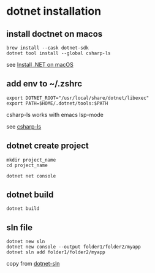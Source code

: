 * dotnet installation

** install doctnet on macos

#+begin_src shell
brew install --cask dotnet-sdk
dotnet tool install --global csharp-ls
#+end_src

see [[https://learn.microsoft.com/en-us/dotnet/core/install/macos][Install .NET on macOS]]

** add env to ~/.zshrc

#+begin_src shell
export DOTNET_ROOT="/usr/local/share/dotnet/libexec"
export PATH=$HOME/.dotnet/tools:$PATH
#+end_src

csharp-ls works with emacs lsp-mode

see [[https://emacs-lsp.github.io/lsp-mode/page/lsp-csharp-ls/][csharp-ls]]

** dotnet create project

#+begin_src shell
mkdir project_name
cd project_name

dotnet net console
#+end_src

** dotnet build

#+begin_src shell
dotnet build
#+end_src

** sln file

#+begin_src shell
dotnet new sln
dotnet new console --output folder1/folder2/myapp
dotnet sln add folder1/folder2/myapp
#+end_src

copy from [[https://learn.microsoft.com/en-us/dotnet/core/tools/dotnet-sln#arguments-2][dotnet-sln]]

